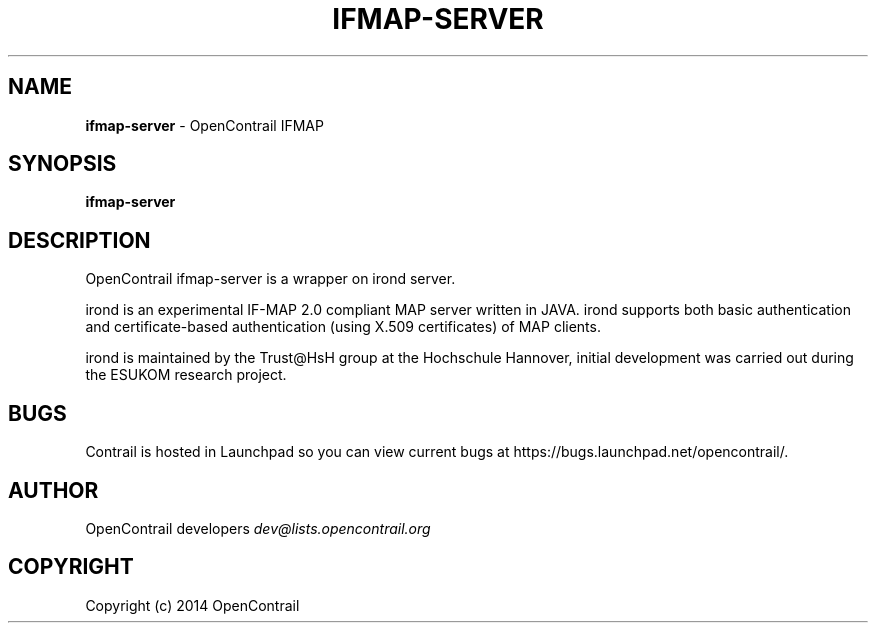 .\" generated with Ronn/v0.7.3
.\" http://github.com/rtomayko/ronn/tree/0.7.3
.
.TH "IFMAP\-SERVER" "1" "May 2014" "" ""
.
.SH "NAME"
\fBifmap\-server\fR \- OpenContrail IFMAP
.
.SH "SYNOPSIS"
\fBifmap\-server\fR
.
.SH "DESCRIPTION"
OpenContrail ifmap\-server is a wrapper on irond server\.
.
.P
irond is an experimental IF\-MAP 2\.0 compliant MAP server written in JAVA\. irond supports both basic authentication and certificate\-based authentication (using X\.509 certificates) of MAP clients\.
.
.P
irond is maintained by the Trust@HsH group at the Hochschule Hannover, initial development was carried out during the ESUKOM research project\.
.
.SH "BUGS"
Contrail is hosted in Launchpad so you can view current bugs at https://bugs\.launchpad\.net/opencontrail/\.
.
.SH "AUTHOR"
OpenContrail developers \fIdev@lists\.opencontrail\.org\fR
.
.SH "COPYRIGHT"
Copyright (c) 2014 OpenContrail
